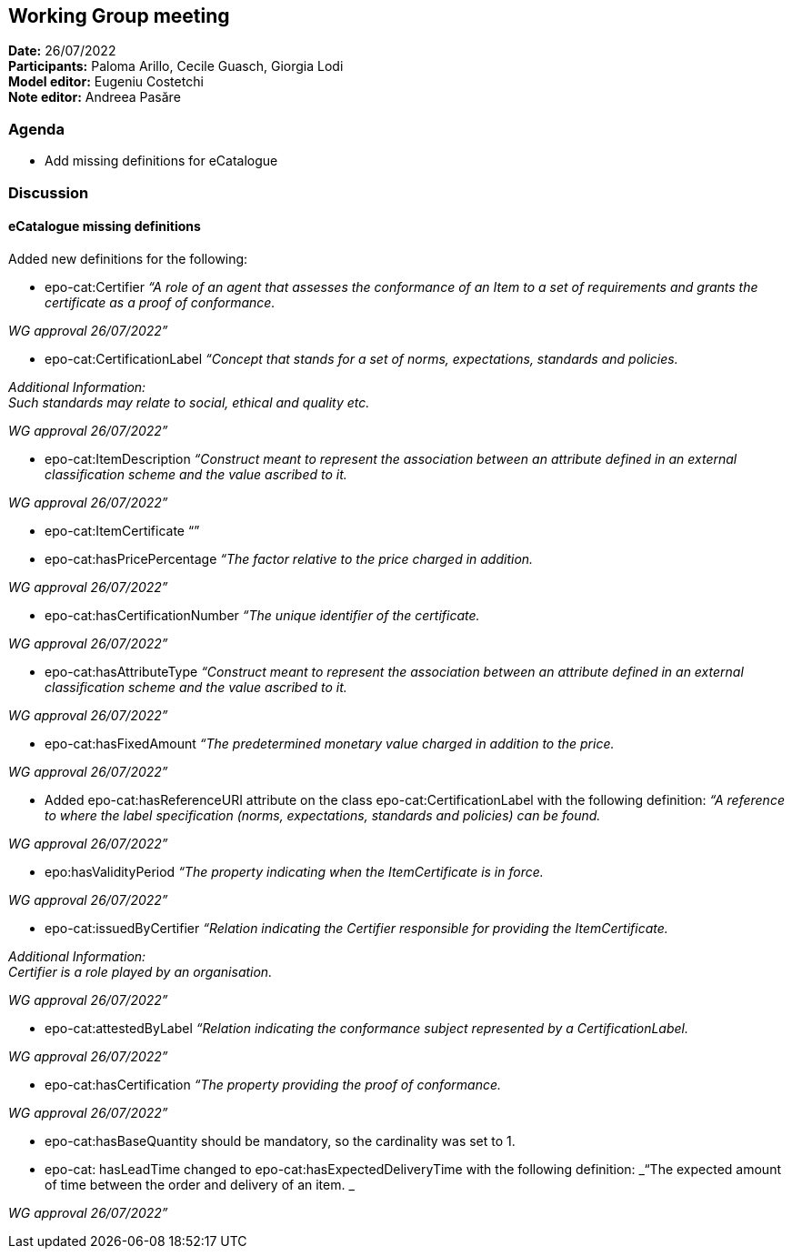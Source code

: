 == Working Group meeting

*Date:* 26/07/2022  +
*Participants:* Paloma Arillo, Cecile Guasch, Giorgia Lodi +
*Model editor:* Eugeniu Costetchi +
*Note editor:* Andreea Pasăre

=== Agenda

* Add missing definitions for eCatalogue

=== Discussion

==== eCatalogue missing definitions

Added new definitions for the following:

* epo-cat:Certifier
_“A role of an agent that assesses the conformance of an Item to a set of requirements and grants the certificate as a proof of conformance._

_WG approval 26/07/2022”_

* epo-cat:CertificationLabel
_“Concept that stands for a set of norms, expectations, standards and policies._

_Additional Information:_ +
_Such standards may relate to social, ethical and quality etc._

_WG approval 26/07/2022”_

* epo-cat:ItemDescription
_“Construct meant to represent the association between an attribute defined in an external classification scheme and the value ascribed to it._

_WG approval 26/07/2022”_

* epo-cat:ItemCertificate
	“”

* epo-cat:hasPricePercentage
_“The factor relative to the price charged in addition._

_WG approval 26/07/2022”_

* epo-cat:hasCertificationNumber
_“The unique identifier of the certificate._

_WG approval 26/07/2022”_

* epo-cat:hasAttributeType
_“Construct meant to represent the association between an attribute defined in an external classification scheme and the value ascribed to it._

_WG approval 26/07/2022”_

* epo-cat:hasFixedAmount
_“The predetermined monetary value charged in addition to the price._

_WG approval 26/07/2022”_

* Added epo-cat:hasReferenceURI attribute on the class epo-cat:CertificationLabel with the following definition:
_“A reference to where the label specification (norms, expectations, standards and policies) can be found._

_WG approval 26/07/2022”_

* epo:hasValidityPeriod
_“The property indicating when the ItemCertificate is in force._

_WG approval 26/07/2022”_

* epo-cat:issuedByCertifier
_“Relation indicating the Certifier responsible for providing the ItemCertificate._

_Additional Information:_ +
_Certifier is a role played by an organisation._

_WG approval 26/07/2022”_

* epo-cat:attestedByLabel
_“Relation indicating the conformance subject represented by a CertificationLabel._

_WG approval 26/07/2022”_

* epo-cat:hasCertification
_“The property providing the proof of conformance._

_WG approval 26/07/2022”_

* epo-cat:hasBaseQuantity should be mandatory, so the cardinality was set to 1.

* epo-cat: hasLeadTime changed to epo-cat:hasExpectedDeliveryTime with the following definition:
_“The expected amount of time between the order and delivery of an item. _

_WG approval 26/07/2022”_


